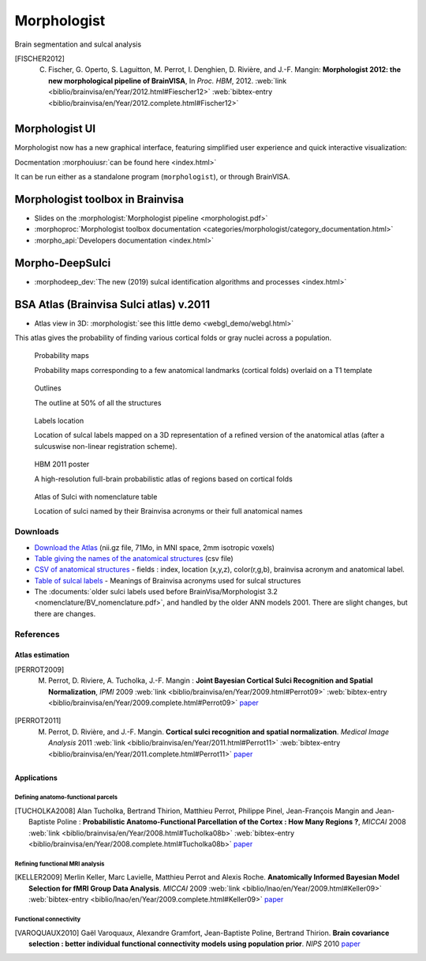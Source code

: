 
Morphologist
============

Brain segmentation and sulcal analysis

.. .. raw:: html
..     :file: carousels/car_morphologist_big.html

.. [FISCHER2012] C. Fischer, G. Operto, S. Laguitton, M. Perrot, I. Denghien, D. Rivière, and J.-F. Mangin: **Morphologist 2012: the new morphological pipeline of BrainVISA**, In *Proc. HBM*, 2012. :web:`link <biblio/brainvisa/en/Year/2012.html#Fiescher12>` :web:`bibtex-entry <biblio/brainvisa/en/Year/2012.complete.html#Fischer12>`


Morphologist UI
---------------

Morphologist now has a new graphical interface, featuring simplified user experience and quick interactive visualization:

.. image:: _static/images/morphologist-ui.jpg
    :width: 50%
    :target: ../morphologist-ui/index.html

Docmentation :morphouiusr:`can be found here <index.html>`

It can be run either as a standalone program (``morphologist``), or through BrainVISA.


Morphologist toolbox in Brainvisa
---------------------------------

* Slides on the :morphologist:`Morphologist pipeline <morphologist.pdf>`

* :morphoproc:`Morphologist toolbox documentation <categories/morphologist/category_documentation.html>`

* :morpho_api:`Developers documentation <index.html>`

Morpho-DeepSulci
----------------

* :morphodeep_dev:`The new (2019) sulcal identification algorithms and processes <index.html>`


BSA Atlas (Brainvisa Sulci atlas) v.2011
----------------------------------------

* Atlas view in 3D: :morphologist:`see this little demo <webgl_demo/webgl.html>`

This atlas gives the probability of finding various cortical folds or gray nuclei across a population.

.. figure:: _static/images/bsa/anat_landmark_picture-2_small.jpg
    :target: _static/images/bsa/anat_landmark_picture-2.png
    :width: 50%

    Probability maps

    Probability maps corresponding to a few anatomical landmarks (cortical folds) overlaid on a T1 template

.. figure:: _static/images/bsa/atlas_sulci_small.jpg
    :target: _static/images/bsa/atlas_sulci.png
    :width: 50%

    Outlines

    The outline at 50% of all the structures

.. figure:: _static/images/bsa/nomenclature_small.jpg
    :target: _static/images/bsa/nomenclature.png
    :width: 50%

    Labels location

    Location of sulcal labels mapped on a 3D representation of a refined version of the anatomical atlas (after a sulcuswise non-linear registration scheme).

.. figure:: _static/images/bsa/poster_hbm11_perrot_m_small.jpg
    :target: _static/images/bsa/poster_hbm11_perrot_m_150dpi.jpg
    :width: 50%

    HBM 2011 poster

    A high-resolution full-brain probabilistic atlas of regions based on cortical folds

.. figure:: _static/images/bsa/brainvisa_sulci_atlas_with_table_small.jpg
    :target: _static/images/bsa/brainvisa_sulci_atlas_with_table_150dpi-r90.png
    :width: 50%

    Atlas of Sulci with nomenclature table

    Location of sulci named by their Brainvisa acronyms or their full anatomical names


Downloads
+++++++++

* `Download the Atlas <ftp://ftp.cea.fr/pub/dsv/anatomist/data/anat_landmark_atlas.nii.gz>`_ (nii.gz file, 71Mo, in MNI space, 2mm isotropic voxels)

* `Table giving the names of the anatomical structures <_static/images/bsa/anat_landmark_atlas.csv>`_ (csv file)

* `CSV of anatomical structures <_static/images/bsa/anat_landmark_atlas.csv>`_ - fields : index, location (x,y,z), color(r,g,b), brainvisa acronym and anatomical label.

* `Table of sulcal labels <_static/images/bsa/anat_landmark_atlas_table.pdf>`_ - Meanings of Brainvisa acronyms used for sulcal structures

* The :documents:`older sulci labels used before BrainVisa/Morphologist 3.2 <nomenclature/BV_nomenclature.pdf>`, and handled by the older ANN models 2001. There are slight changes, but there are changes.


References
++++++++++

Atlas estimation
################

.. [PERROT2009] M. Perrot, D. Riviere, A. Tucholka, J.-F. Mangin : **Joint Bayesian Cortical Sulci Recognition and Spatial Normalization**, *IPMI* 2009 :web:`link <biblio/brainvisa/en/Year/2009.html#Perrot09>` :web:`bibtex-entry <biblio/brainvisa/en/Year/2009.complete.html#Perrot09>` `paper <http://www.springerlink.com/content/kr237xh45132283u/>`_

.. [PERROT2011] M. Perrot, D. Rivière, and J.-F. Mangin. **Cortical sulci recognition and spatial normalization**. *Medical Image Analysis* 2011 :web:`link <biblio/brainvisa/en/Year/2011.html#Perrot11>` :web:`bibtex-entry <biblio/brainvisa/en/Year/2011.complete.html#Perrot11>` `paper <http://www.sciencedirect.com/science?_ob=MImg&_imagekey=B6W6Y-52BPK8B-1-3W&_cdi=6611&_user=2432700&_pii=S1361841511000302&_origin=&_coverDate=08%2F31%2F2011&_sk=999849995&view=c&wchp=dGLbVlz-zSkzk&md5=da7babd94f7373e9a907a63d9c57a035&ie=/sdarticle.pdf>`_


Applications
############

Defining anatomo-functional parcels
!!!!!!!!!!!!!!!!!!!!!!!!!!!!!!!!!!!

.. [TUCHOLKA2008] Alan Tucholka, Bertrand Thirion, Matthieu Perrot, Philippe Pinel, Jean-François Mangin and Jean-Baptiste Poline : **Probabilistic Anatomo-Functional Parcellation of the Cortex : How Many Regions ?**, *MICCAI* 2008 :web:`link <biblio/brainvisa/en/Year/2008.html#Tucholka08b>` :web:`bibtex-entry <biblio/brainvisa/en/Year/2008.complete.html#Tucholka08b>` `paper <http://www.springerlink.com/content/qk36n3m522554367/>`_

Refining functional MRI analysis
!!!!!!!!!!!!!!!!!!!!!!!!!!!!!!!!

.. [KELLER2009] Merlin Keller, Marc Lavielle, Matthieu Perrot and Alexis Roche. **Anatomically Informed Bayesian Model Selection for fMRI Group Data Analysis**. *MICCAI* 2009 :web:`link <biblio/lnao/en/Year/2009.html#Keller09>` :web:`bibtex-entry <biblio/lnao/en/Year/2009.complete.html#Keller09>` `paper <http://www.springerlink.com/content/u04520x4v0t17524/>`_

Functional connectivity
!!!!!!!!!!!!!!!!!!!!!!!

.. [VAROQUAUX2010] Gaël Varoquaux, Alexandre Gramfort, Jean-Baptiste Poline, Bertrand Thirion. **Brain covariance selection : better individual functional connectivity models using population prior**. *NIPS* 2010 `paper <https://arxiv.org/pdf/1008.5071>`_




